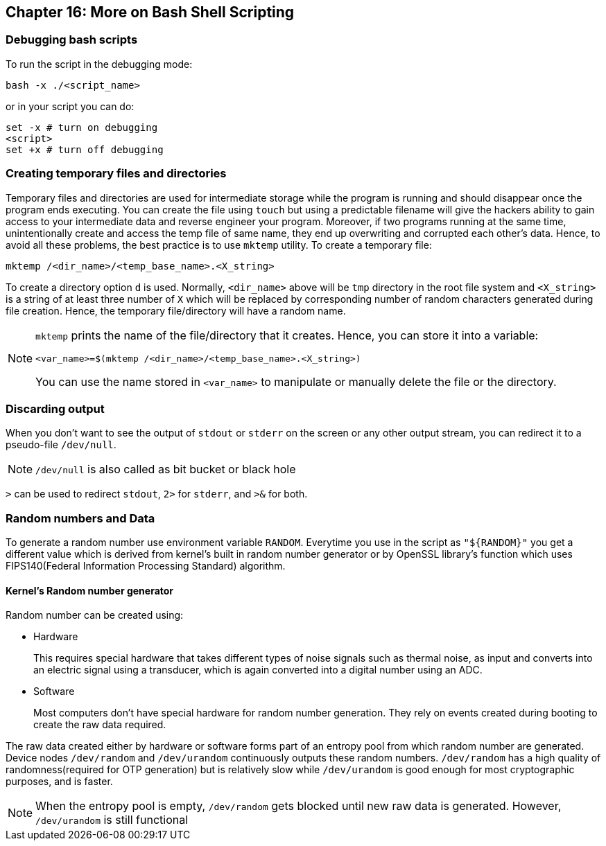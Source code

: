 == Chapter 16: More on Bash Shell Scripting

=== Debugging bash scripts
To run the script in the debugging mode:
----
bash -x ./<script_name>
----
or in your script you can do:
[source, bash]
----
set -x # turn on debugging
<script>
set +x # turn off debugging
----

=== Creating temporary files and directories
Temporary files and directories are used for intermediate storage while the program is running and should disappear once the program ends executing.
You can create the file using `touch` but using a predictable filename will give the hackers ability to gain access to your intermediate data and reverse engineer your program.
Moreover, if two programs running at the same time, unintentionally create and access the temp file of same name, they end up overwriting and corrupted each other's data.
Hence, to avoid all these problems, the best practice is to use `mktemp` utility.
To create a temporary file:
----
mktemp /<dir_name>/<temp_base_name>.<X_string>
----
To create a directory option `d` is used.
Normally, `<dir_name>` above will be `tmp` directory in the root file system and `<X_string>` is a string of at least three number of `X` which will be replaced by corresponding number of random characters generated during file creation.
Hence, the temporary file/directory will have a random name.
[NOTE]
====
`mktemp` prints the name of the file/directory that it creates.
Hence, you can store it into a variable:
----
<var_name>=$(mktemp /<dir_name>/<temp_base_name>.<X_string>)
----
You can use the name stored in `<var_name>` to manipulate or manually delete the file or the directory.
====

=== Discarding output
When you don't want to see the output of `stdout` or `stderr` on the screen or any other output stream, you can redirect it to a pseudo-file `/dev/null`.
[NOTE]
====
`/dev/null` is also called as bit bucket or black hole
====
`>` can be used to redirect `stdout`, `2>` for `stderr`, and `>&` for both.

=== Random numbers and Data
To generate a random number use environment variable `RANDOM`.
Everytime you use in the script as `"${RANDOM}"` you get a different value which is derived from kernel's built in random number generator or by OpenSSL library's function which uses FIPS140(Federal Information Processing Standard) algorithm.

==== Kernel's Random number generator
Random number can be created using:

* Hardware
+
This requires special hardware that takes different types of noise signals such as thermal noise, as input and converts into an electric signal using a transducer, which is again converted into a digital number using an ADC.
* Software
+
Most computers don't have special hardware for random number generation.
They rely on events created during booting to create the raw data required.

The raw data created either by hardware or software forms part of an entropy pool from which random number are generated.
Device nodes `/dev/random` and `/dev/urandom` continuously outputs these random numbers.
`/dev/random` has a high quality of randomness(required for OTP generation) but is relatively slow while `/dev/urandom` is good enough for most cryptographic purposes, and is faster.
[NOTE]
====
When the entropy pool is empty, `/dev/random` gets blocked until new raw data is generated.
However, `/dev/urandom` is still functional
====
